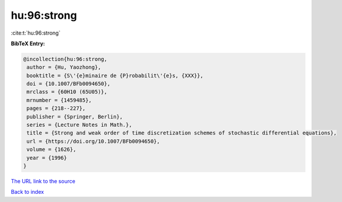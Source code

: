 hu:96:strong
============

:cite:t:`hu:96:strong`

**BibTeX Entry:**

.. code-block:: bibtex

   @incollection{hu:96:strong,
    author = {Hu, Yaozhong},
    booktitle = {S\'{e}minaire de {P}robabilit\'{e}s, {XXX}},
    doi = {10.1007/BFb0094650},
    mrclass = {60H10 (65U05)},
    mrnumber = {1459485},
    pages = {218--227},
    publisher = {Springer, Berlin},
    series = {Lecture Notes in Math.},
    title = {Strong and weak order of time discretization schemes of stochastic differential equations},
    url = {https://doi.org/10.1007/BFb0094650},
    volume = {1626},
    year = {1996}
   }
`The URL link to the source <ttps://doi.org/10.1007/BFb0094650}>`_


`Back to index <../By-Cite-Keys.html>`_
